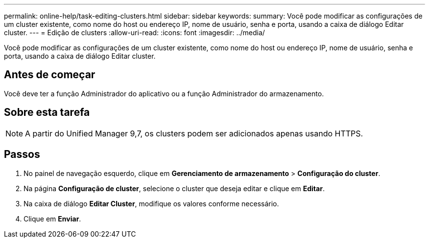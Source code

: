 ---
permalink: online-help/task-editing-clusters.html 
sidebar: sidebar 
keywords:  
summary: Você pode modificar as configurações de um cluster existente, como nome do host ou endereço IP, nome de usuário, senha e porta, usando a caixa de diálogo Editar cluster. 
---
= Edição de clusters
:allow-uri-read: 
:icons: font
:imagesdir: ../media/


[role="lead"]
Você pode modificar as configurações de um cluster existente, como nome do host ou endereço IP, nome de usuário, senha e porta, usando a caixa de diálogo Editar cluster.



== Antes de começar

Você deve ter a função Administrador do aplicativo ou a função Administrador do armazenamento.



== Sobre esta tarefa

[NOTE]
====
A partir do Unified Manager 9,7, os clusters podem ser adicionados apenas usando HTTPS.

====


== Passos

. No painel de navegação esquerdo, clique em *Gerenciamento de armazenamento* > *Configuração do cluster*.
. Na página *Configuração de cluster*, selecione o cluster que deseja editar e clique em *Editar*.
. Na caixa de diálogo *Editar Cluster*, modifique os valores conforme necessário.
. Clique em *Enviar*.


